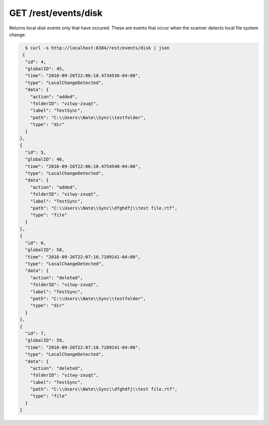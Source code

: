 GET /rest/events/disk
=====================

Returns local disk events only that have occured.  These are events that occur
when the scanner detects local file system change.

.. code-block:: bash

    $ curl -s http://localhost:8384/rest/events/disk | json
   {
    "id": 4,
    "globalID": 45,
    "time": "2016-09-26T22:06:10.4734536-04:00",
    "type": "LocalChangeDetected",
    "data": {
      "action": "added",
      "folderID": "vitwy-zxuqt",
      "label": "TestSync",
      "path": "C:\\Users\\Nate\\Sync\\testfolder",
      "type": "dir"
    }
  },
  {
    "id": 5,
    "globalID": 46,
    "time": "2016-09-26T22:06:10.4754548-04:00",
    "type": "LocalChangeDetected",
    "data": {
      "action": "added",
      "folderID": "vitwy-zxuqt",
      "label": "TestSync",
      "path": "C:\\Users\\Nate\\Sync\\dfghdfj\\test file.rtf",
      "type": "file"
    }
  },
  {
    "id": 6,
    "globalID": 58,
    "time": "2016-09-26T22:07:10.7189141-04:00",
    "type": "LocalChangeDetected",
    "data": {
      "action": "deleted",
      "folderID": "vitwy-zxuqt",
      "label": "TestSync",
      "path": "C:\\Users\\Nate\\Sync\\testfolder",
      "type": "dir"
    }
  },
  {
    "id": 7,
    "globalID": 59,
    "time": "2016-09-26T22:07:10.7189141-04:00",
    "type": "LocalChangeDetected",
    "data": {
      "action": "deleted",
      "folderID": "vitwy-zxuqt",
      "label": "TestSync",
      "path": "C:\\Users\\Nate\\Sync\\dfghdfj\\test file.rtf",
      "type": "file"
    }
  }
